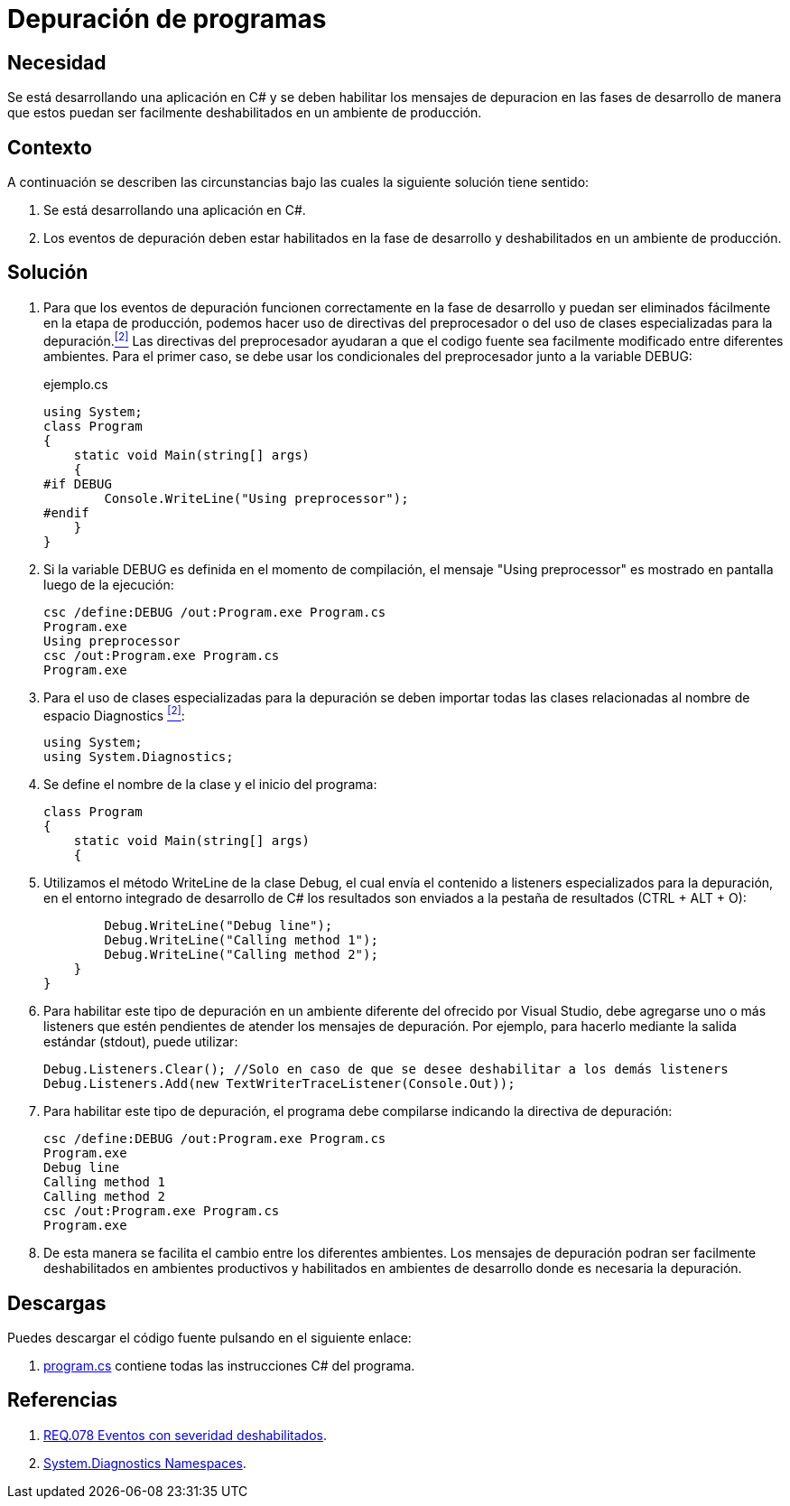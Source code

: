 :slug: products/defends/csharp/depurar-programas/
:category: csharp
:description: Nuestros ethical hackers explican como evitar vulnerabilidades de seguridad mediante la programacion segura en C Sharp al habilitar los mensajes de depuracion en un ambiente de desarrollo para que estos puedan ser facilmente eliminados al ser desplegada la aplicacion en un ambiente productivo.
:keywords: C Sharp, Seguridad, Desarrollo, Depuración, Buenas Prácticas, Programación.
:defends: yes

= Depuración de programas

== Necesidad

Se está desarrollando una aplicación en +C#+ y se deben habilitar los mensajes
de depuracion en las fases de desarrollo de manera que estos puedan ser
facilmente deshabilitados en un ambiente de producción.

== Contexto

A continuación se describen las circunstancias bajo las cuales la siguiente
solución tiene sentido:

. Se está desarrollando una aplicación en +C#+.
. Los eventos de depuración deben estar habilitados en la fase de desarrollo
y deshabilitados en un ambiente de producción.

== Solución

. Para que los eventos de depuración funcionen correctamente en la fase de
desarrollo y puedan ser eliminados fácilmente en la etapa de producción,
podemos hacer uso de directivas del preprocesador o del uso de clases
especializadas para la depuración.<<r2,^[2]^>>
Las directivas del preprocesador ayudaran a que el codigo fuente sea
facilmente modificado entre diferentes ambientes.
Para el primer caso, se debe usar los condicionales del preprocesador junto a
la variable +DEBUG+:
+
.ejemplo.cs
[source, csharp, linenums]
----
using System;
class Program
{
    static void Main(string[] args)
    {
#if DEBUG
        Console.WriteLine("Using preprocessor");
#endif
    }
}
----

. Si la variable +DEBUG+ es definida en el momento de compilación, el mensaje
+"Using preprocessor"+ es mostrado en pantalla luego de la ejecución:
+
[source, bash]
----
csc /define:DEBUG /out:Program.exe Program.cs
Program.exe
Using preprocessor
csc /out:Program.exe Program.cs
Program.exe
----

. Para el uso de clases especializadas para la depuración se deben importar
todas las clases relacionadas al nombre de espacio +Diagnostics+ <<r2, ^[2]^>>:
+
[source, csharp, linenums]
----
using System;
using System.Diagnostics;
----

. Se define el nombre de la clase y el inicio del programa:
+
[source, csharp, linenums]
----
class Program
{
    static void Main(string[] args)
    {
----

. Utilizamos el método +WriteLine+ de la clase +Debug+, el cual envía
el contenido a +listeners+ especializados para la depuración, en el entorno
integrado de desarrollo de C# los resultados son
enviados a la pestaña de resultados +(CTRL + ALT + O)+:
+
[source, csharp, linenums]
----
        Debug.WriteLine("Debug line");
        Debug.WriteLine("Calling method 1");
        Debug.WriteLine("Calling method 2");
    }
}
----

. Para habilitar este tipo de depuración en un ambiente diferente del ofrecido
por +Visual Studio+, debe agregarse uno o más +listeners+ que estén pendientes
de atender los mensajes de depuración.
Por ejemplo, para hacerlo mediante la salida
estándar (+stdout+), puede utilizar:
+
[source, csharp, linenums]
----
Debug.Listeners.Clear(); //Solo en caso de que se desee deshabilitar a los demás listeners
Debug.Listeners.Add(new TextWriterTraceListener(Console.Out));
----

. Para habilitar este tipo de depuración, el programa debe compilarse indicando
la directiva de depuración:
+
[source, bash]
----
csc /define:DEBUG /out:Program.exe Program.cs
Program.exe
Debug line
Calling method 1
Calling method 2
csc /out:Program.exe Program.cs
Program.exe
----

. De esta manera se facilita el cambio entre los diferentes ambientes. Los
mensajes de depuración podran ser facilmente deshabilitados en ambientes
productivos y habilitados en ambientes de desarrollo
donde es necesaria la depuración.

== Descargas

Puedes descargar el código fuente
pulsando en el siguiente enlace:

. [button]#link:src/program.cs[program.cs]# contiene
todas las instrucciones +C#+ del programa.

== Referencias

. [[r1]] link:../../../products/rules/list/078/[REQ.078 Eventos con severidad deshabilitados].
. [[r2]] link:http://msdn.microsoft.com/en-us/library/gg145030.aspx[System.Diagnostics Namespaces].
